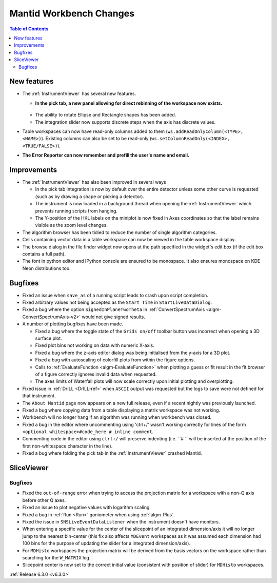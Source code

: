 ========================
Mantid Workbench Changes
========================

.. contents:: Table of Contents
   :local:

New features
------------
* The :ref:`InstrumentViewer` has several new features.

  * **In the pick tab, a new panel allowing for direct rebinning of the workspace now exists.**
   .. figure:: ../../images/iview_insitu_rebin.png
      :width: 500px
      :align: center
  * The ability to rotate Ellipse and Rectangle shapes has been added.
  * The integration slider now supports discrete steps when the axis has discrete values.

* Table workspaces can now have read-only columns added to them (``ws.addReadOnlyColumn(<TYPE>, <NAME>)``). Existing columns can also be set to be read-only (``ws.setColumnReadOnly(<INDEX>, <TRUE/FALSE>)``).
* **The Error Reporter can now remember and prefill the user's name and email.**
.. image::  ../../images/ErrorReporter_RememberMe.png
    :align: center

Improvements
------------
* The :ref:`InstrumentViewer` has also been improved in several ways

  * In the pick tab integration is now by default over the entire detector unless some other curve is requested (such as by drawing a shape or picking a detector).
  * The instrument is now loaded in a background thread when opening the :ref:`InstrumentViewer` which prevents running scripts from hanging.
  * The Y-position of the HKL labels on the miniplot is now fixed in Axes coordinates so that the label remains visible as the zoom level changes.

* The algorithm browser has been tidied to reduce the number of single algorithm categories.
* Cells containing vector data in a table workspace can now be viewed in the table workspace display.
* The browse dialog in the file finder widget now opens at the path specified in the widget's edit box (if the edit box contains a full path).
* The font in python editor and IPython console are ensured to be monospace. It also ensures monospace on KDE Neon distributions too.

Bugfixes
--------
* Fixed an issue when ``save_as`` of a running script leads to crash upon script completion.
* Fixed arbitrary values not being accepted as the ``Start Time`` in ``StartLiveDataDialog``.
* Fixed a bug where the option ``SignedInPlaneTwoTheta`` in :ref:`ConvertSpectrumAxis <algm-ConvertSpectrumAxis-v2>` would not give signed results.
* A number of plotting bugfixes have been made.

  * Fixed a bug where the toggle state of the ``Grids on/off`` toolbar button was incorrect when opening a 3D surface plot.
  * Fixed plot bins not working on data with numeric X-axis.
  * Fixed a bug where the z-axis editor dialog was being initialised from the y-axis for a 3D plot.
  * Fixed a bug with autoscaling of colorfill plots from within the figure options.
  * Calls to :ref:`EvaluateFunction <algm-EvaluateFunction>` when plotting a guess or fit result in the fit browser of a figure correctly ignores invalid data when requested.
  * The axes limits of Waterfall plots will now scale correctly upon initial plotting and overplotting.

* Fixed issue in :ref:`DrILL <DrILL-ref>` when ``ASCII`` output was requested but the logs to save were not defined for that instrument.
* The ``About Mantid`` page now appears on a new full release, even if a recent nightly was previously launched.
* Fixed a bug where copying data from a table displaying a matrix workspace was not working.
* Workbench will no longer hang if an algorithm was running when workbench was closed.
* Fixed a bug in the editor where uncommenting using 'ctrl+/' wasn't working correctly for lines of the form ``<optional whitespace>#code_here # inline comment``.
* Commenting code in the editor using ``ctrl+/`` will preserve indenting (i.e. ``# `` will be inserted at the position of the first non-whitespace character in the line).
* Fixed a bug where folding the pick tab in the :ref:`InstrumentViewer` crashed Mantid.

SliceViewer
-----------

Bugfixes
########
- Fixed the ``out-of-range`` error when trying to access the projection matrix for a workspace with a non-Q axis before other Q axes.
- Fixed an issue to plot negative values with logarithm scaling.
- Fixed a bug in :ref:`Run <Run>` goniometer when using :ref:`algm-Plus`.
- Fixed the issue in ``SNSLiveEventDataListener`` when the instrument doesn't have monitors.
- When entering a specific value for the center of the slicepoint of an integrated dimension/axis it will no longer jump to the nearest bin-center (this fix also affects ``MDEvent`` workspaces as it was assumed each dimension had 100 bins for the purpose of updating the slider for a integrated dimension/axis).
- For ``MDHisto`` workspaces the projection matrix will be derived from the basis vectors on the workspace rather than searching for the ``W_MATRIX`` log.
- Slicepoint center is now set to the correct initial value (consistent with position of slider) for ``MDHisto`` workspaces.

:ref:`Release 6.3.0 <v6.3.0>`
